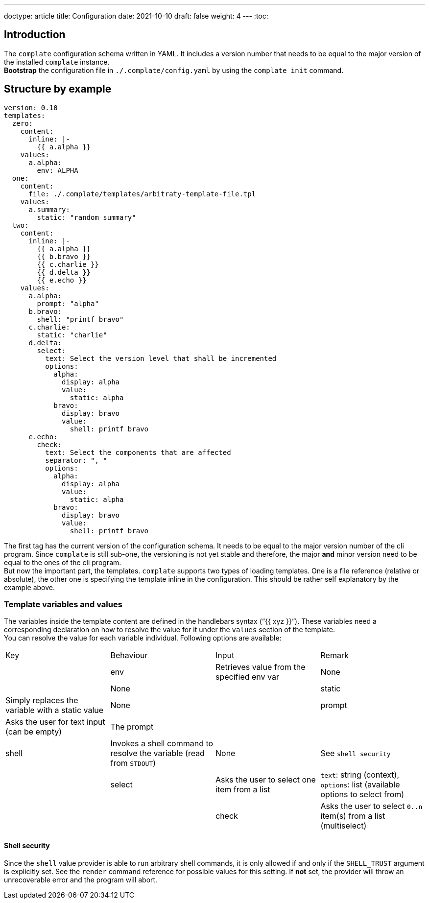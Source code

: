 ---
doctype: article
title: Configuration
date: 2021-10-10
draft: false
weight: 4
---
:toc:

== Introduction

The `complate` configuration schema written in YAML. It includes a version number that needs to be equal to the major version of the installed `complate` instance. +
*Bootstrap* the configuration file in `./.complate/config.yaml` by using the `complate init` command.

== Structure by example

```
version: 0.10
templates:
  zero:
    content:
      inline: |-
        {{ a.alpha }}
    values:
      a.alpha:
        env: ALPHA
  one:
    content:
      file: ./.complate/templates/arbitraty-template-file.tpl
    values:
      a.summary:
        static: "random summary"
  two:
    content:
      inline: |-
        {{ a.alpha }}
        {{ b.bravo }}
        {{ c.charlie }}
        {{ d.delta }}
        {{ e.echo }}
    values:
      a.alpha:
        prompt: "alpha"
      b.bravo:
        shell: "printf bravo"
      c.charlie:
        static: "charlie"
      d.delta:
        select:
          text: Select the version level that shall be incremented
          options:
            alpha:
              display: alpha
              value:
                static: alpha
            bravo:
              display: bravo
              value:
                shell: printf bravo
      e.echo:
        check:
          text: Select the components that are affected
          separator: ", "
          options:
            alpha:
              display: alpha
              value:
                static: alpha
            bravo:
              display: bravo
              value:
                shell: printf bravo
```

The first tag has the current version of the configuration schema. It needs to be equal to the major version number of the cli program. Since `complate` is still sub-one, the versioning is not yet stable and therefore, the major *and* minor version need to be equal to the ones of the cli program. +
But now the important part, the templates. `complate` supports two types of loading templates. One is a file reference (relative or absolute), the other one is specifying the template inline in the configuration. This should be rather self explanatory by the example above.

### Template variables and values

The variables inside the template content are defined in the handlebars syntax ("`{{ xyz }}`"). These variables need a corresponding declaration on how to resolve the value for it under the `values` section of the template. +
You can resolve the value for each variable individual. Following options are available: +

[cols="1,1,1,1"]
|===
|Key|Behaviour|Input|Remark|
|env|Retrieves value from the specified env var|None||None|
|static|Simply replaces the variable with a static value |None|
|prompt|Asks the user for text input (can be empty)|The prompt||
|shell|Invokes a shell command to resolve the variable (read from `STDOUT`)|None|See `shell security`|
|select|Asks the user to select one item from a list|`text`: string (context), `options`: list (available options to select from)||
|check|Asks the user to select `0..n` item(s) from a list (multiselect)|`text`: string (context), `options`: list of options {display: str, value: str} (the available options to select from)||
|===

#### Shell security

Since the `shell` value provider is able to run arbitrary shell commands, it is only allowed if and only if the `SHELL_TRUST` argument is explicitly set. See the `render` command reference for possible values for this setting. If *not* set, the provider will throw an unrecoverable error and the program will abort.

